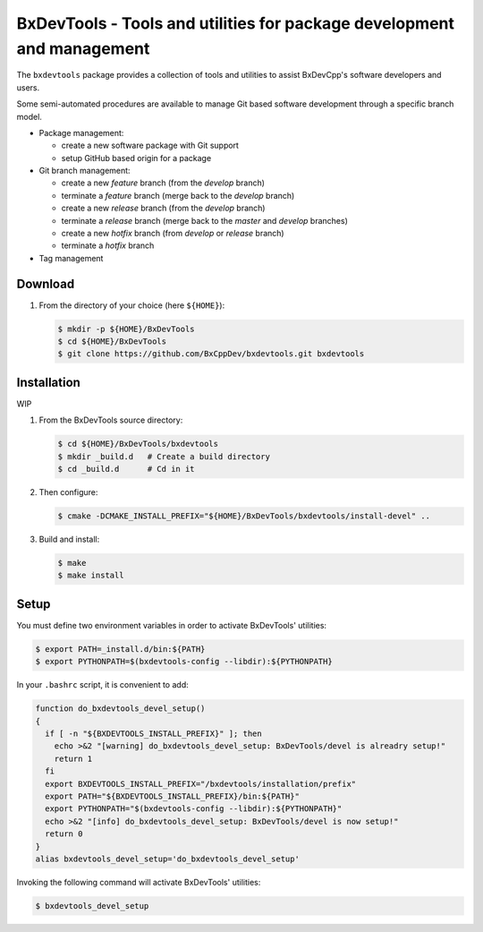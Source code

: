 ===========================================================================
BxDevTools - Tools and utilities for package development and management
===========================================================================

The ``bxdevtools`` package provides a collection of tools and utilities
to assist BxDevCpp's software developers and users.

Some semi-automated procedures are available to manage Git based software
development through a specific branch model.

* Package management:

  - create a new software package with Git support
  - setup GitHub based origin for a package

* Git branch management:

  - create a new *feature* branch (from the *develop* branch)
  - terminate a *feature* branch (merge back to the *develop* branch)
  - create a new *release* branch (from the *develop* branch)
  - terminate a *release* branch (merge back to the *master* and *develop* branches)
  - create a new *hotfix* branch (from *develop* or *release* branch)
  - terminate a *hotfix* branch

* Tag management


Download
========


#. From the directory of your choice (here ``${HOME}``):

   .. code:: sh

      $ mkdir -p ${HOME}/BxDevTools
      $ cd ${HOME}/BxDevTools
      $ git clone https://github.com/BxCppDev/bxdevtools.git bxdevtools


Installation
============

WIP

#. From the BxDevTools source directory:

   .. code:: sh

      $ cd ${HOME}/BxDevTools/bxdevtools
      $ mkdir _build.d   # Create a build directory
      $ cd _build.d      # Cd in it


#. Then configure:

   .. code:: sh

      $ cmake -DCMAKE_INSTALL_PREFIX="${HOME}/BxDevTools/bxdevtools/install-devel" ..


#. Build and install:

   .. code:: sh

      $ make
      $ make install


Setup
=====

You must define two environment variables in order to activate BxDevTools' utilities:

.. code:: sh

   $ export PATH=_install.d/bin:${PATH}
   $ export PYTHONPATH=$(bxdevtools-config --libdir):${PYTHONPATH}
..

In your ``.bashrc`` script, it is convenient to add:

.. code:: sh

   function do_bxdevtools_devel_setup()
   {
     if [ -n "${BXDEVTOOLS_INSTALL_PREFIX}" ]; then
       echo >&2 "[warning] do_bxdevtools_devel_setup: BxDevTools/devel is alreadry setup!"
       return 1
     fi
     export BXDEVTOOLS_INSTALL_PREFIX="/bxdevtools/installation/prefix"
     export PATH="${BXDEVTOOLS_INSTALL_PREFIX}/bin:${PATH}"
     export PYTHONPATH="$(bxdevtools-config --libdir):${PYTHONPATH}"
     echo >&2 "[info] do_bxdevtools_devel_setup: BxDevTools/devel is now setup!"
     return 0
   }
   alias bxdevtools_devel_setup='do_bxdevtools_devel_setup'


Invoking the following command will activate BxDevTools' utilities:

.. code:: sh

   $ bxdevtools_devel_setup


.. end
